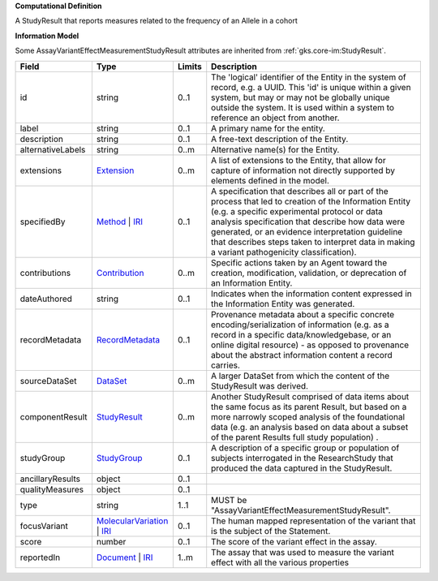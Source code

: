 **Computational Definition**

A StudyResult that reports measures related to the frequency of an Allele in a cohort

**Information Model**

Some AssayVariantEffectMeasurementStudyResult attributes are inherited from :ref:`gks.core-im:StudyResult`.

.. list-table::
   :class: clean-wrap
   :header-rows: 1
   :align: left
   :widths: auto

   *  - Field
      - Type
      - Limits
      - Description
   *  - id
      - string
      - 0..1
      - The 'logical' identifier of the Entity in the system of record, e.g. a UUID.  This 'id' is unique within a given system, but may or may not be globally unique outside the system. It is used within a system to reference an object from another.
   *  - label
      - string
      - 0..1
      - A primary name for the entity.
   *  - description
      - string
      - 0..1
      - A free-text description of the Entity.
   *  - alternativeLabels
      - string
      - 0..m
      - Alternative name(s) for the Entity.
   *  - extensions
      - `Extension </ga4gh/schema/gks-common/1.x/data-types/json/Extension>`_
      - 0..m
      - A list of extensions to the Entity, that allow for capture of information not directly supported by elements defined in the model.
   *  - specifiedBy
      - `Method <../core-im/core.json#/$defs/Method>`_ | `IRI </ga4gh/schema/gks-common/1.x/data-types/json/IRI>`_
      - 0..1
      - A specification that describes all or part of the process that led to creation of the Information Entity (e.g. a specific experimental protocol or data analysis specification that describe how data were generated, or an evidence interpretation guideline that describes steps taken to interpret data in making a variant pathogenicity classification).
   *  - contributions
      - `Contribution <../core-im/core.json#/$defs/Contribution>`_
      - 0..m
      - Specific actions taken by an Agent toward the creation, modification, validation, or deprecation of an Information Entity.
   *  - dateAuthored
      - string
      - 0..1
      - Indicates when the information content expressed in the Information Entity was generated.
   *  - recordMetadata
      - `RecordMetadata <../core-im/core.json#/$defs/RecordMetadata>`_
      - 0..1
      - Provenance metadata about a specific concrete encoding/serialization of information (e.g. as a record in a specific data/knowledgebase, or an online digital resource) - as opposed to provenance about the abstract information content a record carries.
   *  - sourceDataSet
      - `DataSet <../core-im/core.json#/$defs/DataSet>`_
      - 0..m
      - A larger DataSet from which the content of the StudyResult was derived.
   *  - componentResult
      - `StudyResult <../core-im/core.json#/$defs/StudyResult>`_
      - 0..m
      - Another StudyResult comprised of data items about the same focus as its parent Result, but based on a more narrowly scoped analysis of the foundational data (e.g. an analysis based on data about a subset of the parent Results full study population) .
   *  - studyGroup
      - `StudyGroup <../core-im/core.json#/$defs/StudyGroup>`_
      - 0..1
      - A description of a specific group or population of subjects interrogated in the ResearchStudy that produced the data captured in the StudyResult.
   *  - ancillaryResults
      - object
      - 0..1
      - 
   *  - qualityMeasures
      - object
      - 0..1
      - 
   *  - type
      - string
      - 1..1
      - MUST be "AssayVariantEffectMeasurementStudyResult".
   *  - focusVariant
      - `MolecularVariation </ga4gh/schema/vrs/2.x/json/MolecularVariation>`_ | `IRI </ga4gh/schema/gks-common/1.x/data-types/json/IRI>`_
      - 0..1
      - The human mapped representation of the variant that is the subject of the Statement.
   *  - score
      - number
      - 0..1
      - The score of the variant effect in the assay.
   *  - reportedIn
      - `Document <../core-im/core.json#/$defs/Document>`_ | `IRI </ga4gh/schema/gks-common/1.x/data-types/json/IRI>`_
      - 1..m
      - The assay that was used to measure the variant effect with all the various properties
